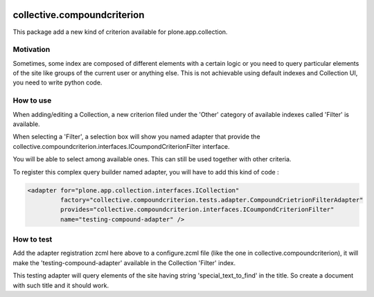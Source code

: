.. image:: https://travis-ci.org/IMIO/collective.compoundcriterion.svg?branch=master
   :target: https://travis-ci.org/IMIO/collective.compoundcriterion

.. image:: https://coveralls.io/repos/IMIO/collective.compoundcriterion/badge.png?branch=master
  :target: https://coveralls.io/r/IMIO/collective.compoundcriterion?branch=master



====================
collective.compoundcriterion
====================

This package add a new kind of criterion available for plone.app.collection.

Motivation
----------

Sometimes, some index are composed of different elements with a certain logic or you need to query particular elements of the site like groups of the current user or anything else.
This is not achievable using default indexes and Collection UI, you need to write python code.

How to use
----------

When adding/editing a Collection, a new criterion filed under the 'Other' category of available indexes called 'Filter' is available.

When selecting a 'Filter', a selection box will show you named adapter that provide the collective.compoundcriterion.interfaces.ICoumpondCriterionFilter interface.

You will be able to select among available ones.  This can still be used together with other criteria.

To register this complex query builder named adapter, you will have to add this kind of code :

.. code:: xml

   <adapter for="plone.app.collection.interfaces.ICollection"
            factory="collective.compoundcriterion.tests.adapter.CompoundCrietrionFilterAdapter"
            provides="collective.compoundcriterion.interfaces.ICoumpondCriterionFilter"
            name="testing-compound-adapter" />
 
How to test
-----------

Add the adapter registration zcml here above to a configure.zcml file (like the one in collective.compoundcriterion), it will make the 'testing-compound-adapter' available in the Collection 'Filter' index.

This testing adapter will query elements of the site having string 'special_text_to_find' in the title.  So create a document with such title and it should work.
